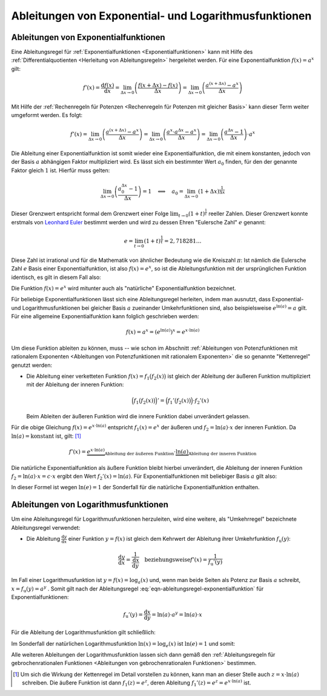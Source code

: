 
.. _Ableitungen von Exponential- und Logarithmusfunktionen:

Ableitungen von Exponential- und Logarithmusfunktionen
======================================================

.. index:: Ableitung; von Exponentialfunktionen

.. _Ableitungen von Exponentialfunktionen:

Ableitungen von Exponentialfunktionen
-------------------------------------

Eine Ableitungsregel für :ref:`Exponentialfunktionen <Exponentialfunktionen>`
kann mit Hilfe des :ref:`Differentialquotienten <Herleitung von
Ableitungsregeln>` hergeleitet werden. Für eine Exponentialfunktion :math:`f(x)
= a^x` gilt:

.. math::

    f'(x) = \frac{\mathrm{d} f(x)}{\mathrm{d} x} = \lim_{\Delta x \to 0}
    \left(\frac{f(x + \Delta x)-f(x)}{\Delta x} \right) = \lim_{\Delta x \to 0}
    \left( \frac{a^{(x + \Delta x)} - a^x}{\Delta x}\right)

Mit Hilfe der :ref:`Rechenregeln für Potenzen <Rechenregeln für Potenzen mit
gleicher Basis>` kann dieser Term weiter umgeformt werden. Es folgt:

.. math::

    f'(x) = \lim_{\Delta x \to 0} \left( \frac{a^{(x + \Delta x)} - a^x}{\Delta
    x}\right) = \lim_{\Delta x \to 0} \left( \frac{a^x \cdot a^{\Delta x} -
    a^x}{\Delta x}\right) = \lim_{\Delta x \to 0} \left( \frac{a^{\Delta x} -
    1}{\Delta x}\right) \cdot a^{x}

Die Ableitung einer Exponentialfunktion ist somit wieder eine
Exponentialfunktion, die mit einem konstanten, jedoch von der Basis :math:`a`
abhängigen Faktor multipliziert wird. Es lässt sich ein bestimmter Wert
:math:`a_0` finden, für den der genannte Faktor gleich :math:`1` ist. Hierfür
muss gelten:

.. math::

    \lim_{\Delta x \to 0}  \left( \frac{a_0^{\Delta x} - 1}{\Delta x} \right)
    = 1 \quad \Longleftrightarrow \quad a_0 = \lim_{\Delta x \to 0}  \left( 1 +
    \Delta x \right)^{\frac{1}{\Delta x}}

.. index:: Eulersche Zahl

Dieser Grenzwert entspricht formal dem Grenzwert einer Folge :math:`\lim_{t \to
0} (1 + t)^{\frac{1}{t}}` reeller Zahlen. Dieser Grenzwert konnte erstmals von
`Leonhard Euler <https://de.wikipedia.org/wiki/Leonhard_Euler>`_ bestimmt
werden und wird zu dessen Ehren "Eulersche Zahl" :math:`e` genannt:

.. math::

    e = \lim_{t \to 0} (1 + t)^{\frac{1}{t}} = 2,718281\ldots

Diese Zahl ist irrational und für die Mathematik von ähnlicher Bedeutung wie
die Kreiszahl :math:`\pi`: Ist nämlich die Eulersche Zahl :math:`e` Basis einer
Exponentialfunktion, ist also :math:`f(x) = e^x`, so ist die Ableitungsfunktion
mit der ursprünglichen Funktion identisch, es gilt in diesem Fall also:

.. math::
    :label: eqn-ableitungsregel-natuerliche-exponentialfunktion

    f(x) = e^x \quad \rightarrow \quad f'(x) = e^x

Die Funktion :math:`f(x) = e^x` wird mitunter auch als "natürliche"
Exponentialfunktion bezeichnet.

Für beliebige Exponentialfunktionen lässt sich eine Ableitungsregel herleiten,
indem man ausnutzt, dass Exponential- und Logarithmusfunktionen bei gleicher
Basis :math:`a` zueinander Umkehrfunktionen sind, also beispielsweise :math:`e
^{\ln{(a)}} = a` gilt. Für eine allgemeine Exponentialfunktion kann folglich
geschrieben werden:

.. math::

    f(x) = a^{x} = (e^{\ln{(a)}})^x = e^{x \cdot \ln{(a)}}

Um diese Funktion ableiten zu können, muss -- wie schon im Abschnitt
:ref:`Ableitungen von Potenzfunktionen mit rationalem Exponenten <Ableitungen
von Potenzfunktionen mit rationalem Exponenten>` die so genannte "Kettenregel"
genutzt werden:

* Die Ableitung einer verketteten Funktion :math:`f(x) = f_1\big(f_2(x)\big)`
  ist gleich der Ableitung der äußeren Funktion multipliziert mit der
  Ableitung der inneren Funktion:

  .. math::

      \Big(f_1\big(f_2(x)\big)\Big)' = \Big(f_1'\big(f_2(x)\big)\Big) \cdot f_2'(x)

  Beim Ableiten der äußeren Funktion wird die innere Funktion dabei
  unverändert gelassen.

Für die obige Gleichung :math:`f(x) = e^{x \cdot \ln{(a)}}` entspricht
:math:`f_1(x) = e^{x}` der äußeren und :math:`f_2=\ln{(a)} \cdot x` der
inneren Funktion. Da :math:`\ln{(a)} = \text{konstant}` ist, gilt: [#]_

.. math::

    f'(x) = \underbrace{e^{x \cdot \ln{(a)}}}_{\text{Ableitung der äußeren
    Funktion}} \cdot \underbrace{\ln{(a)}}_{\text{Ableitung der inneren Funktion}}

Die natürliche Exponentialfunktion als äußere Funktion bleibt hierbei
unverändert, die Ableitung der inneren Funktion :math:`f_2 = \ln{(a)} \cdot x =
c \cdot x` ergibt den Wert :math:`f_2'(x) = \ln{(a)}`. Für
Exponentialfunktionen mit beliebiger Basis :math:`a` gilt also:

.. math::
    :label: eqn-ableitungsregel-exponentialfunktion

    f(x) = a^{x} \quad \Rightarrow \quad f'(x) = \ln{(a)} \cdot a^x

In dieser Formel ist wegen :math:`\ln{(e)} = 1` der Sonderfall für die natürliche
Exponentialfunktion enthalten.


.. index:: Ableitung; von Logarithmusfunktionen
.. _Ableitungen von Logarithmusfunktionen:

Ableitungen von Logarithmusfunktionen
-------------------------------------

Um eine Ableitungsregel für Logarithmusfunktionen herzuleiten, wird eine
weitere, als "Umkehrregel" bezeichnete Ableitungsregel verwendet:

* Die Ableitung :math:`\frac{\mathrm{d} y}{\mathrm{d} x}` einer Funktion
  :math:`y=f(x)` ist gleich dem Kehrwert der Ableitung ihrer Umkehrfunktion
  :math:`f_{\mathrm{u}}(y)`:

  .. math::

      \frac{\mathrm{d} y}{\mathrm{d} x} =
      \frac{1}{\frac{\mathrm{d}x}{\mathrm{d}y}} \quad \text{beziehungsweise}
      f'(x) = \frac{1}{f_{\mathrm{u}}'(y)}

Im Fall einer Logarithmusfunktion ist :math:`y = f(x) = \log_{a}{(x)}` und, wenn
man beide Seiten als Potenz zur Basis :math:`a` schreibt, :math:`x =
f_{\mathrm{u}}(y) = a^{y}` . Somit gilt nach der Ableitungsregel
:eq:`eqn-ableitungsregel-exponentialfunktion` für Exponentialfunktionen:

.. math::

    f_{\mathrm{u}}'(y) = \frac{\mathrm{d} x}{\mathrm{d} y} = \ln{(a)} \cdot a^{y}
    = \ln{(a)} \cdot x

Für die Ableitung der Logarithmusfunktion gilt schließlich:

.. math::
    :label: eqn-ableitungsregel-logarithmusfunktion

    f(x) = \log_{a}{(x)} \quad \Rightarrow \quad f'(x) = \frac{1}{\ln{(a)} \cdot x}

Im Sonderfall der natürlichen Logarithmusfunktion :math:`\ln{(x)} =
\log_{e}{(x)}` ist :math:`\ln{(e)}=1` und somit:

.. math::
    :label: eqn-ableitungsregel-natuerliche-logarithmusfunktion

    f(x) = \ln{(x)} \quad \Rightarrow \quad f'(x) = \frac{1}{x}

Alle weiteren Ableitungen der Logarithmusfunktion lassen sich dann gemäß den
:ref:`Ableitungsregeln für gebrochenrationalen Funktionen <Ableitungen von
gebrochenrationalen Funktionen>` bestimmen.


.. raw:: html

    <hr />

.. only:: html

    .. rubric:: Anmerkungen:

.. [#] Um sich die Wirkung der Kettenregel im Detail vorstellen zu können, kann
    man an dieser Stelle auch :math:`z = x \cdot \ln(a)` schreiben. Die äußere
    Funktion ist dann :math:`f_1(z) = e^{z}`, deren Ableitung :math:`f_1'(z) =
    e^{z} = e^{x \cdot \ln{(a)}}` ist.

